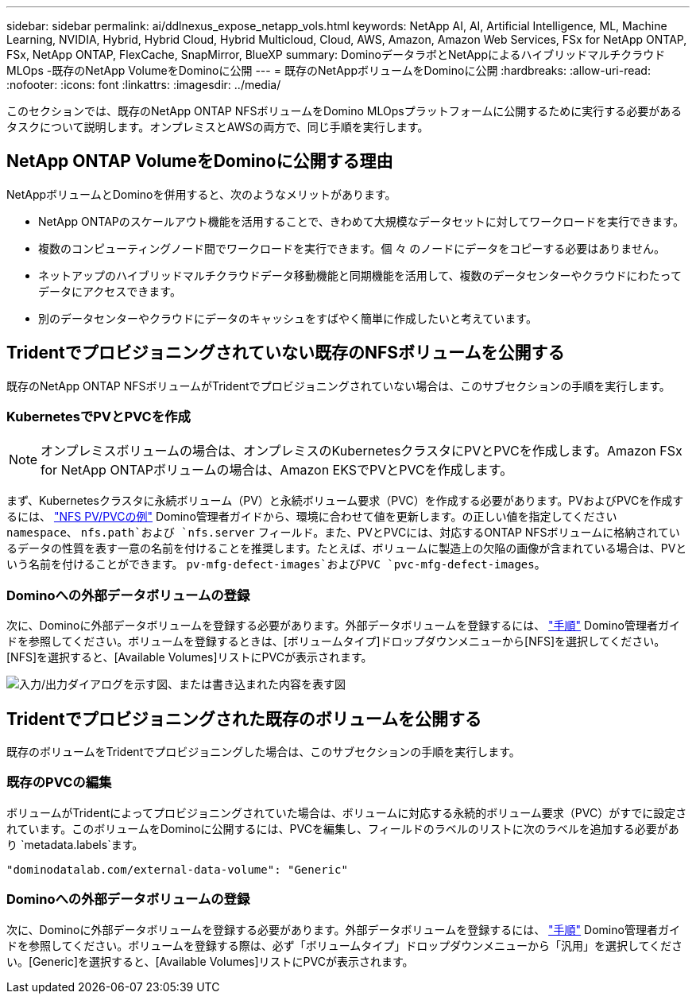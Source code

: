---
sidebar: sidebar 
permalink: ai/ddlnexus_expose_netapp_vols.html 
keywords: NetApp AI, AI, Artificial Intelligence, ML, Machine Learning, NVIDIA, Hybrid, Hybrid Cloud, Hybrid Multicloud, Cloud, AWS, Amazon, Amazon Web Services, FSx for NetApp ONTAP, FSx, NetApp ONTAP, FlexCache, SnapMirror, BlueXP 
summary: DominoデータラボとNetAppによるハイブリッドマルチクラウドMLOps -既存のNetApp VolumeをDominoに公開 
---
= 既存のNetAppボリュームをDominoに公開
:hardbreaks:
:allow-uri-read: 
:nofooter: 
:icons: font
:linkattrs: 
:imagesdir: ../media/


[role="lead"]
このセクションでは、既存のNetApp ONTAP NFSボリュームをDomino MLOpsプラットフォームに公開するために実行する必要があるタスクについて説明します。オンプレミスとAWSの両方で、同じ手順を実行します。



== NetApp ONTAP VolumeをDominoに公開する理由

NetAppボリュームとDominoを併用すると、次のようなメリットがあります。

* NetApp ONTAPのスケールアウト機能を活用することで、きわめて大規模なデータセットに対してワークロードを実行できます。
* 複数のコンピューティングノード間でワークロードを実行できます。個 々 のノードにデータをコピーする必要はありません。
* ネットアップのハイブリッドマルチクラウドデータ移動機能と同期機能を活用して、複数のデータセンターやクラウドにわたってデータにアクセスできます。
* 別のデータセンターやクラウドにデータのキャッシュをすばやく簡単に作成したいと考えています。




== Tridentでプロビジョニングされていない既存のNFSボリュームを公開する

既存のNetApp ONTAP NFSボリュームがTridentでプロビジョニングされていない場合は、このサブセクションの手順を実行します。



=== KubernetesでPVとPVCを作成


NOTE: オンプレミスボリュームの場合は、オンプレミスのKubernetesクラスタにPVとPVCを作成します。Amazon FSx for NetApp ONTAPボリュームの場合は、Amazon EKSでPVとPVCを作成します。

まず、Kubernetesクラスタに永続ボリューム（PV）と永続ボリューム要求（PVC）を作成する必要があります。PVおよびPVCを作成するには、 link:https://docs.dominodatalab.com/en/latest/admin_guide/4cdae9/set-up-kubernetes-pv-and-pvc/#_nfs_pvpvc_example["NFS PV/PVCの例"] Domino管理者ガイドから、環境に合わせて値を更新します。の正しい値を指定してください `namespace`、 `nfs.path`および `nfs.server` フィールド。また、PVとPVCには、対応するONTAP NFSボリュームに格納されているデータの性質を表す一意の名前を付けることを推奨します。たとえば、ボリュームに製造上の欠陥の画像が含まれている場合は、PVという名前を付けることができます。 `pv-mfg-defect-images`およびPVC `pvc-mfg-defect-images`。



=== Dominoへの外部データボリュームの登録

次に、Dominoに外部データボリュームを登録する必要があります。外部データボリュームを登録するには、 link:https://docs.dominodatalab.com/en/latest/admin_guide/9c3564/register-external-data-volumes/["手順"] Domino管理者ガイドを参照してください。ボリュームを登録するときは、[ボリュームタイプ]ドロップダウンメニューから[NFS]を選択してください。[NFS]を選択すると、[Available Volumes]リストにPVCが表示されます。

image:ddlnexus_image3.png["入力/出力ダイアログを示す図、または書き込まれた内容を表す図"]



== Tridentでプロビジョニングされた既存のボリュームを公開する

既存のボリュームをTridentでプロビジョニングした場合は、このサブセクションの手順を実行します。



=== 既存のPVCの編集

ボリュームがTridentによってプロビジョニングされていた場合は、ボリュームに対応する永続的ボリューム要求（PVC）がすでに設定されています。このボリュームをDominoに公開するには、PVCを編集し、フィールドのラベルのリストに次のラベルを追加する必要があり `metadata.labels`ます。

....
"dominodatalab.com/external-data-volume": "Generic"
....


=== Dominoへの外部データボリュームの登録

次に、Dominoに外部データボリュームを登録する必要があります。外部データボリュームを登録するには、 link:https://docs.dominodatalab.com/en/latest/admin_guide/9c3564/register-external-data-volumes/["手順"] Domino管理者ガイドを参照してください。ボリュームを登録する際は、必ず「ボリュームタイプ」ドロップダウンメニューから「汎用」を選択してください。[Generic]を選択すると、[Available Volumes]リストにPVCが表示されます。

